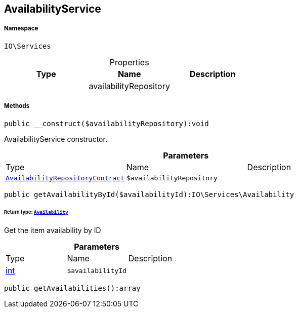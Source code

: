 :table-caption!:
:example-caption!:
:source-highlighter: prettify
:sectids!:
[[io__availabilityservice]]
== AvailabilityService





===== Namespace

`IO\Services`





.Properties
|===
|Type |Name |Description

|
    |availabilityRepository
    |
|===


===== Methods

[source%nowrap, php]
----

public __construct($availabilityRepository):void

----

    





AvailabilityService constructor.

.*Parameters*
|===
|Type |Name |Description
|        xref:Miscellaneous.adoc#miscellaneous_services_availabilityrepositorycontract[`AvailabilityRepositoryContract`]
a|`$availabilityRepository`
|
|===


[source%nowrap, php]
----

public getAvailabilityById($availabilityId):IO\Services\Availability

----

    


====== *Return type:*        xref:Miscellaneous.adoc#miscellaneous_services_availability[`Availability`]


Get the item availability by ID

.*Parameters*
|===
|Type |Name |Description
|link:http://php.net/int[int^]
a|`$availabilityId`
|
|===


[source%nowrap, php]
----

public getAvailabilities():array

----

    







